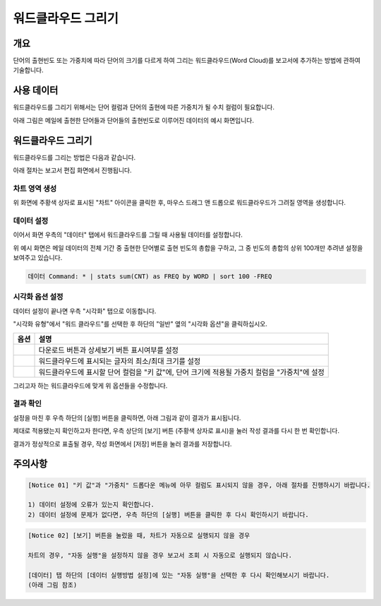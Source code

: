 ===================================================================
워드클라우드 그리기
===================================================================

-------------------------------------------------------------------
개요
-------------------------------------------------------------------

단어의 출현빈도 또는 가중치에 따라 단어의 크기를 다르게 하여 그리는 워드클라우드(Word Cloud)를 보고서에 추가하는 방법에 관하여 기술합니다.


-------------------------------------------------------------------
사용 데이터
-------------------------------------------------------------------

워드클라우드를 그리기 위해서는 단어 컬럼과 단어의 출현에 따른 가중치가 될 수치 컬럼이 필요합니다.

아래 그림은 메일에 출현한 단어들과 단어들의 출현빈도로 이루어진 데이터의 예시 화면입니다.

.. image:: ./images/ko/wordcloud_01.png
    :alt: 메일 내 단어의 출현빈도
    :scale: 90%


-------------------------------------------------------------------
워드클라우드 그리기
-------------------------------------------------------------------

워드클라우드를 그리는 방법은 다음과 같습니다.

아래 절차는 보고서 편집 화면에서 진행됩니다.


차트 영역 생성
=================================================================

.. image:: ./images/ko/wordcloud_02.png
    :alt: 워드클라우드_차트영역생성
    :scale: 60%

위 화면에 주황색 상자로 표시된 "차트" 아이콘을 클릭한 후, 마우스 드래그 앤 드롭으로 워드클라우드가 그려질 영역을 생성합니다.


데이터 설정
=================================================================

.. image:: ./images/ko/wordcloud_03.png
    :alt: 워드클라우드_데이터설정
    :scale: 60%

이어서 화면 우측의 "데이터" 탭에서 워드클라우드를 그릴 때 사용될 데이터를 설정합니다.

위 예시 화면은 메일 데이터의 전체 기간 중 출현한 단어별로 출현 빈도의 총합을 구하고, 그 중 빈도의 총합의 상위 100개만 추려낸 설정을 보여주고 있습니다.

.. code-block::

    데이터 Command: * | stats sum(CNT) as FREQ by WORD | sort 100 -FREQ


시각화 옵션 설정
=================================================================

.. image:: ./images/ko/wordcloud_04.png
    :alt: 워드클라우드_시각화 옵션 설정
    :scale: 60%

데이터 설정이 끝나면 우측 "시각화" 탭으로 이동합니다.

"시각화 유형"에서 "워드 클라우드"를 선택한 후 하단의 "일반" 옆의 "시각화 옵션"을 클릭하십시오.

.. |opt1| image:: ./images/ko/wordcloud_05.png
    :scale: 90%
    :alt: 워드클라우드 시각화 옵션 (1)

.. |opt2| image:: ./images/ko/wordcloud_06.png
    :scale: 90%
    :alt: 워드클라우드 시각화 옵션 (2)

.. |opt3| image:: ./images/ko/wordcloud_07.png
    :scale: 90%
    :alt: 워드클라우드 시각화 옵션 (3)

.. list-table::
   :header-rows: 1

   * - 옵션
     - 설명
   * - |opt1|
     - 다운로드 버튼과 상세보기 버튼 표시여부를 설정
   * - |opt2|
     - 워드클라우드에 표시되는 글자의 최소/최대 크기를 설정
   * - |opt3|
     - 워드클라우드에 표시할 단어 컬럼을 "키 값"에, 단어 크기에 적용될 가중치 컬럼을 "가중치"에 설정


그리고자 하는 워드클라우드에 맞게 위 옵션들을 수정합니다.


결과 확인
=================================================================

설정을 마친 후 우측 하단의 [실행] 버튼을 클릭하면, 아래 그림과 같이 결과가 표시됩니다.

.. image:: ./images/ko/wordcloud_08.png
    :alt: 워드클라우드_시각화 결과 확인
    :scale: 60%


제대로 적용됐는지 확인하고자 한다면, 우측 상단의 [보기] 버튼 (주황색 상자로 표시)을 눌러 작성 결과를 다시 한 번 확인합니다.

.. image:: ./images/ko/wordcloud_09.png
    :alt: 워드클라우드_시각화 결과 [보기]에서 확인
    :scale: 60%

결과가 정상적으로 표출될 경우, 작성 화면에서 [저장] 버튼을 눌러 결과를 저장합니다.

-------------------------------------------------------------------
주의사항
-------------------------------------------------------------------

.. code-block::

    [Notice 01] "키 값"과 "가중치" 드롭다운 메뉴에 아무 컬럼도 표시되지 않을 경우, 아래 절차를 진행하시기 바랍니다.

    1) 데이터 설정에 오류가 있는지 확인합니다.
    2) 데이터 설정에 문제가 없다면, 우측 하단의 [실행] 버튼을 클릭한 후 다시 확인하시기 바랍니다.



.. code-block::

    [Notice 02] [보기] 버튼을 눌렀을 때, 차트가 자동으로 실행되지 않을 경우

    차트의 경우, "자동 실행"을 설정하지 않을 경우 보고서 조회 시 자동으로 실행되지 않습니다.

    [데이터] 탭 하단의 [데이터 실행방법 설정]에 있는 "자동 실행"을 선택한 후 다시 확인해보시기 바랍니다.
    (아래 그림 참조)

.. image:: ./images/ko/autoplay.png
    :scale: 90%
    :alt: 자동실행 설정
